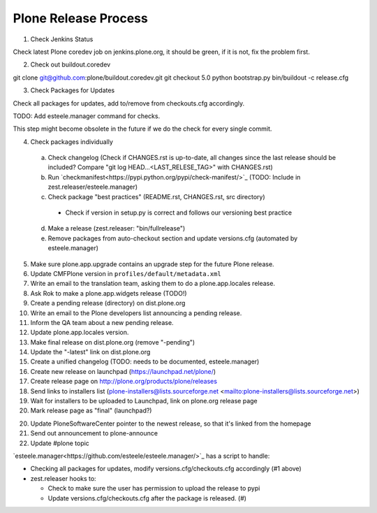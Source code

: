 .. -*- coding: utf-8 -*-

=====================
Plone Release Process
=====================

1. Check Jenkins Status

Check latest Plone coredev job on jenkins.plone.org,
it should be green,
if it is not,
fix the problem first.

2. Check out buildout.coredev

git clone git@github.com:plone/buildout.coredev.git
git checkout 5.0
python bootstrap.py
bin/buildout -c release.cfg

3. Check Packages for Updates

Check all packages for updates,
add to/remove from checkouts.cfg accordingly.

TODO: Add esteele.manager command for checks.

This step might become obsolete in the future if we do the check for every single commit.

4. Check packages individually

  a) Check changelog
     (Check if CHANGES.rst is up-to-date,
     all changes since the last release should be included?
     Compare "git log HEAD...<LAST_RELESE_TAG>" with CHANGES.rst)

  b) Run `checkmanifest<https://pypi.python.org/pypi/check-manifest/>`_ (TODO: Include in zest.releaser/esteele.manager)

  c) Check package "best practices" (README.rst, CHANGES.rst, src directory)

    - Check if version in setup.py is correct and follows our versioning best practice

  d) Make a release (zest.releaser: "bin/fullrelease")

  e) Remove packages from auto-checkout section and update versions.cfg (automated by esteele.manager)

5. Make sure plone.app.upgrade contains an upgrade step for the future Plone release.

6. Update CMFPlone version in ``profiles/default/metadata.xml``

7. Write an email to the translation team,
   asking them to do a plone.app.locales release.

8. Ask Rok to make a plone.app.widgets release (TODO!)

9. Create a pending release (directory) on dist.plone.org

10. Write an email to the Plone developers list announcing a pending release.

11. Inform the QA team about a new pending release.

12. Update plone.app.locales version.

13. Make final release on dist.plone.org (remove "-pending")

14. Update the "-latest" link on dist.plone.org

15. Create a unified changelog (TODO: needs to be documented, esteele.manager)

16. Create new release on launchpad (https://launchpad.net/plone/)

17. Create release page on http://plone.org/products/plone/releases

18. Send links to installers list
    (plone-installers@lists.sourceforge.net <mailto:plone-installers@lists.sourceforge.net>)

19. Wait for installers to be uploaded to Launchpad,
    link on plone.org release page

20. Mark release page as "final" (launchpad?)

20. Update PloneSoftwareCenter pointer to the newest release,
    so that it's linked from the homepage

21. Send out announcement to plone-announce

22. Update #plone topic


`esteele.manager<https://github.com/esteele/esteele.manager/>`_ has a script to handle:

- Checking all packages for updates, modify versions.cfg/checkouts.cfg accordingly (#1 above)
- zest.releaser hooks to:

  - Check to make sure the user has permission to upload the release to
    pypi
  - Update versions.cfg/checkouts.cfg after the package is released. (#)
